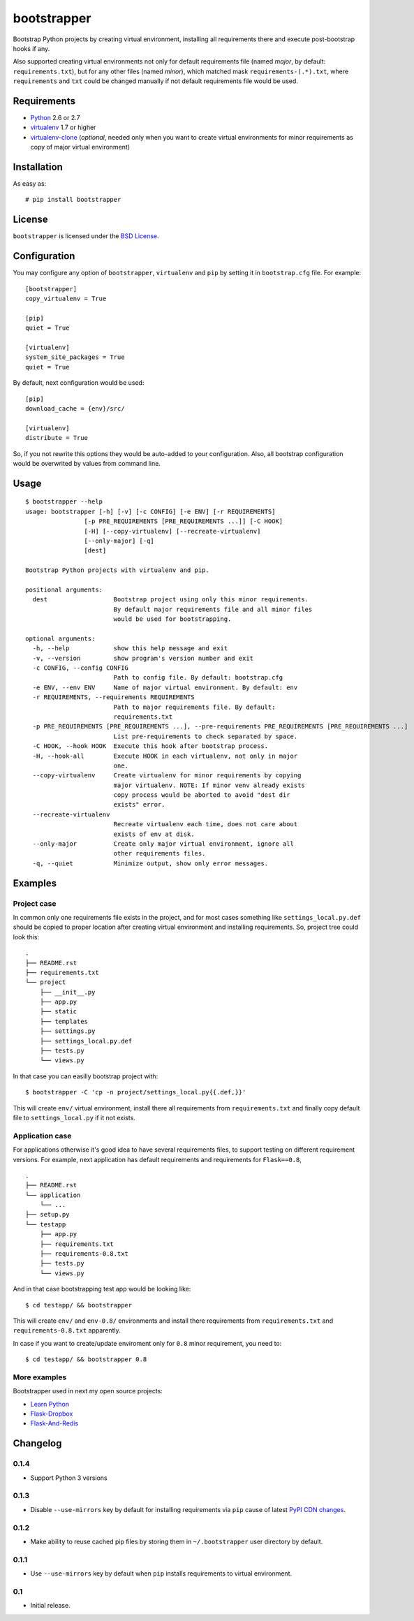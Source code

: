 ============
bootstrapper
============

.. image:: https://travis-ci.org/playpauseandstop/bootstrapper.png?branch=master
    :target: https://travis-ci.org/playpauseandstop/bootstrapper

.. image:: https://pypip.in/v/bootstrapper/badge.png
    :target: https://crate.io/packages/bootstrapper

Bootstrap Python projects by creating virtual environment, installing all
requirements there and execute post-bootstrap hooks if any.

Also supported creating virtual environments not only for default
requirements file (named *major*, by default: ``requirements.txt``), but
for any other files (named *minor*), which matched mask
``requirements-(.*).txt``, where ``requirements`` and ``txt`` could be
changed manually if not default requirements file would be used.

Requirements
============

* `Python <http://www.python.org/>`_ 2.6 or 2.7
* `virtualenv <http://www.virtualenv.org/>`_ 1.7 or higher
* `virtualenv-clone <http://pypi.python.org/pypi/virtualenv-clone>`_
  (*optional*, needed only when you want to create virtual environments for
  minor requirements as copy of major virtual environment)

Installation
============

As easy as::

    # pip install bootstrapper

License
=======

``bootstrapper`` is licensed under the `BSD License
<https://github.com/playpauseandstop/bootstrapper/blob/master/LICENSE>`_.

Configuration
=============

You may configure any option of ``bootstrapper``, ``virtualenv`` and ``pip``
by setting it in ``bootstrap.cfg`` file. For example::

    [bootstrapper]
    copy_virtualenv = True

    [pip]
    quiet = True

    [virtualenv]
    system_site_packages = True
    quiet = True

By default, next configuration would be used::

    [pip]
    download_cache = {env}/src/

    [virtualenv]
    distribute = True

So, if you not rewrite this options they would be auto-added to your
configuration. Also, all bootstrap configuration would be overwrited by
values from command line.

Usage
=====

::

    $ bootstrapper --help
    usage: bootstrapper [-h] [-v] [-c CONFIG] [-e ENV] [-r REQUIREMENTS]
                    [-p PRE_REQUIREMENTS [PRE_REQUIREMENTS ...]] [-C HOOK]
                    [-H] [--copy-virtualenv] [--recreate-virtualenv]
                    [--only-major] [-q]
                    [dest]

    Bootstrap Python projects with virtualenv and pip.

    positional arguments:
      dest                  Bootstrap project using only this minor requirements.
                            By default major requirements file and all minor files
                            would be used for bootstrapping.

    optional arguments:
      -h, --help            show this help message and exit
      -v, --version         show program's version number and exit
      -c CONFIG, --config CONFIG
                            Path to config file. By default: bootstrap.cfg
      -e ENV, --env ENV     Name of major virtual environment. By default: env
      -r REQUIREMENTS, --requirements REQUIREMENTS
                            Path to major requirements file. By default:
                            requirements.txt
      -p PRE_REQUIREMENTS [PRE_REQUIREMENTS ...], --pre-requirements PRE_REQUIREMENTS [PRE_REQUIREMENTS ...]
                            List pre-requirements to check separated by space.
      -C HOOK, --hook HOOK  Execute this hook after bootstrap process.
      -H, --hook-all        Execute HOOK in each virtualenv, not only in major
                            one.
      --copy-virtualenv     Create virtualenv for minor requirements by copying
                            major virtualenv. NOTE: If minor venv already exists
                            copy process would be aborted to avoid "dest dir
                            exists" error.
      --recreate-virtualenv
                            Recreate virtualenv each time, does not care about
                            exists of env at disk.
      --only-major          Create only major virtual environment, ignore all
                            other requirements files.
      -q, --quiet           Minimize output, show only error messages.

Examples
========

Project case
------------

In common only one requirements file exists in the project, and for most
cases something like ``settings_local.py.def`` should be copied to proper
location after creating virtual environment and installing requirements. So,
project tree could look this::

    .
    ├── README.rst
    ├── requirements.txt
    └── project
        ├── __init__.py
        ├── app.py
        ├── static
        ├── templates
        ├── settings.py
        ├── settings_local.py.def
        ├── tests.py
        └── views.py

In that case you can easilly bootstrap project with::

    $ bootstrapper -C 'cp -n project/settings_local.py{{.def,}}'

This will create ``env/`` virtual environment, install there all requirements
from ``requirements.txt`` and finally copy default file to
``settings_local.py`` if it not exists.

Application case
----------------

For applications otherwise it's good idea to have several requirements files,
to support testing on different requirement versions. For example, next
application has default requirements and requirements for ``Flask==0.8``,

::

    .
    ├── README.rst
    └── application
        └── ...
    ├── setup.py
    └── testapp
        ├── app.py
        ├── requirements.txt
        ├── requirements-0.8.txt
        ├── tests.py
        └── views.py

And in that case bootstrapping test app would be looking like::

    $ cd testapp/ && bootstrapper

This will create ``env/`` and ``env-0.8/`` environments and install there
requirements from ``requirements.txt`` and ``requirements-0.8.txt`` apparently.

In case if you want to create/update enviroment only for ``0.8`` minor
requirement, you need to::

    $ cd testapp/ && bootstrapper 0.8

More examples
-------------

Bootstrapper used in next my open source projects:

* `Learn Python <https://github.com/playpauseandstop/learnpython.in.ua>`_
* `Flask-Dropbox <https://github.com/playpauseandstop/Flask-Dropbox>`_
* `Flask-And-Redis <https://github.com/playpauseandstop/Flask-And-Redis>`_

Changelog
=========

0.1.4
-----

+ Support Python 3 versions

0.1.3
-----

- Disable ``--use-mirrors`` key by default for installing requirements via
  ``pip`` cause of latest `PyPI CDN changes
  <https://twitter.com/pythonpackaging/status/339143339356061696>`_.

0.1.2
-----

+ Make ability to reuse cached pip files by storing them in ``~/.bootstrapper``
  user directory by default.

0.1.1
-----

+ Use ``--use-mirrors`` key by default when ``pip`` installs requirements to
  virtual environment.

0.1
---

- Initial release.
